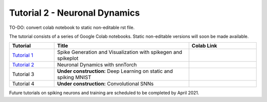 =================================
Tutorial 2 - Neuronal Dynamics
=================================

TO-DO: convert colab notebook to static non-editable rst file.

The tutorial consists of a series of Google Colab notebooks. Static non-editable versions will soon be made available.


.. list-table::
   :widths: 20 60 30
   :header-rows: 1

   * - Tutorial
     - Title
     - Colab Link
   * - `Tutorial 1 <https://colab.research.google.com/github/jeshraghian/snntorch/blob/tutorials/examples/tutorial_1_spikegen.ipynb>`_
     - Spike Generation and Visualization with spikegen and spikeplot
     - .. image:: https://colab.research.google.com/assets/colab-badge.svg
        :alt: Open In Colab
        :target: https://colab.research.google.com/github/jeshraghian/snntorch/blob/tutorials/examples/tutorial_1_spikegen.ipynb

   * - `Tutorial 2 <https://colab.research.google.com/github/jeshraghian/snntorch/blob/tutorials/examples/tutorial_2_neuronal_dynamics.ipynb>`_
     - Neuronal Dynamics with snnTorch
     - .. image:: https://colab.research.google.com/assets/colab-badge.svg
        :alt: Open In Colab
        :target: https://colab.research.google.com/github/jeshraghian/snntorch/blob/tutorials/examples/tutorial_2_neuronal_dynamics.ipynb

   * - Tutorial 3
     - **Under construction:** Deep Learning on static and spiking MNIST
     - .. image:: https://colab.research.google.com/assets/colab-badge.svg
        :alt: Open In Colab


   * - Tutorial 4
     - **Under construction:** Convolutional SNNs 
     - .. image:: https://colab.research.google.com/assets/colab-badge.svg
        :alt: Open In Colab


Future tutorials on spiking neurons and training are scheduled to be completed by April 2021. 